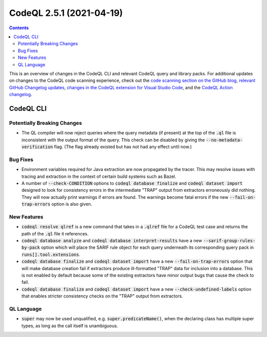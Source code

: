 .. _codeql-cli-2.5.1:

=========================
CodeQL 2.5.1 (2021-04-19)
=========================

.. contents:: Contents
   :depth: 2
   :local:
   :backlinks: none

This is an overview of changes in the CodeQL CLI and relevant CodeQL query and library packs. For additional updates on changes to the CodeQL code scanning experience, check out the `code scanning section on the GitHub blog <https://github.blog/tag/code-scanning/>`__, `relevant GitHub Changelog updates <https://github.blog/changelog/label/code-scanning/>`__, `changes in the CodeQL extension for Visual Studio Code <https://marketplace.visualstudio.com/items/GitHub.vscode-codeql/changelog>`__, and the `CodeQL Action changelog <https://github.com/github/codeql-action/blob/main/CHANGELOG.md>`__.

CodeQL CLI
----------

Potentially Breaking Changes
~~~~~~~~~~~~~~~~~~~~~~~~~~~~

*   The QL compiler will now reject queries where the query metadata (if present) at the top of the :code:`.ql` file is inconsistent with the output format of the query.  This check can be disabled by giving the :code:`--no-metadata-verification` flag.  (The flag already existed but has not had any effect until now.)

Bug Fixes
~~~~~~~~~

*   Environment variables required for Java extraction are now propagated by the tracer. This may resolve issues with tracing and extraction in the context of certain build systems such as Bazel.
    
*   A number of :code:`--check-CONDITION` options to :code:`codeql database finalize` and :code:`codeql dataset import` designed to look for consistency errors in the intermediate "TRAP" output from extractors erroneously did nothing. They will now actually print warnings if errors are found.  The warnings become fatal errors if the new
    :code:`--fail-on-trap-errors` option is also given.

New Features
~~~~~~~~~~~~

*   :code:`codeql resolve qlref` is a new command that takes in a :code:`.qlref` file for a CodeQL test case and returns the path of the :code:`.ql` file it references.
    
*   :code:`codeql database analyze` and :code:`codeql database interpret-results` have a new :code:`--sarif-group-rules-by-pack` option which will place the SARIF rule object for each query underneath its corresponding query pack in :code:`runs[].tool.extensions`.
    
*   :code:`codeql database finalize` and :code:`codeql dataset import` have a new
    :code:`--fail-on-trap-errors` option that will make database creation fail if extractors produce ill-formatted "TRAP" data for inclusion into a database. This is not enabled by default because some of the existing extractors have minor output bugs that cause the check to fail.
    
*   :code:`codeql database finalize` and :code:`codeql dataset import` have a new
    :code:`--check-undefined-labels` option that enables stricter consistency checks on the "TRAP" output from extractors.

QL Language
~~~~~~~~~~~

*   :code:`super` may now be used unqualified, e.g. :code:`super.predicateName()`,
    when the declaring class has multiple super types, as long as the call itself is unambiguous.
